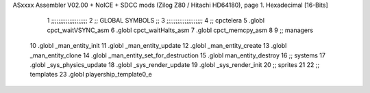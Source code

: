 ASxxxx Assembler V02.00 + NoICE + SDCC mods  (Zilog Z80 / Hitachi HD64180), page 1.
Hexadecimal [16-Bits]



                              1 ;;;;;;;;;;;;;;;;;;;;  
                              2 ;; GLOBAL SYMBOLS ;;
                              3 ;;;;;;;;;;;;;;;;;;;;
                              4     ;; cpctelera
                              5       .globl cpct_waitVSYNC_asm           
                              6       .globl cpct_waitHalts_asm
                              7       .globl cpct_memcpy_asm           
                              8                                           
                              9    ;; managers                            
                             10       .globl _man_entity_init             
                             11       .globl _man_entity_update           
                             12       .globl _man_entity_create
                             13       .globl _man_entity_clone
                             14       .globl _man_entity_set_for_destruction
                             15       .globl man_entity_destroy                           
                             16    ;; systems                             
                             17       .globl _sys_physics_update          
                             18       .globl _sys_render_update                   
                             19       .globl _sys_render_init
                             20    ;; sprites
                             21 
                             22    ;; templates
                             23    .globl playership_template0_e
